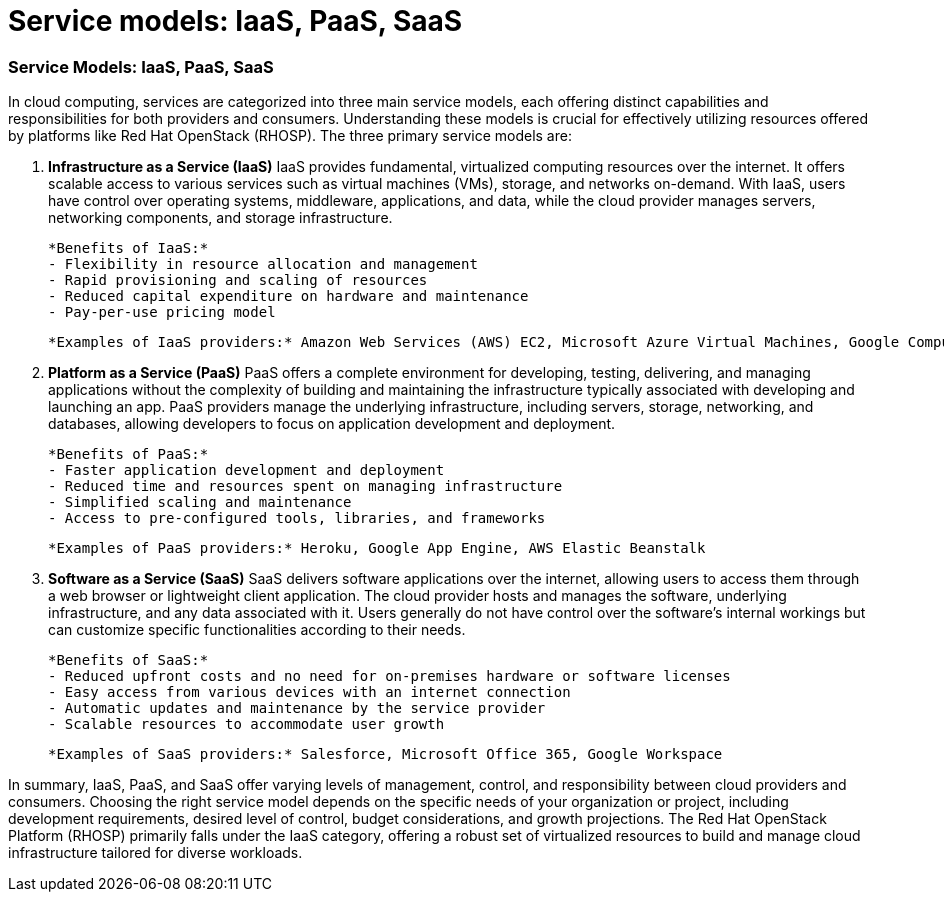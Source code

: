#  Service models: IaaS, PaaS, SaaS

=== Service Models: IaaS, PaaS, SaaS

In cloud computing, services are categorized into three main service models, each offering distinct capabilities and responsibilities for both providers and consumers. Understanding these models is crucial for effectively utilizing resources offered by platforms like Red Hat OpenStack (RHOSP). The three primary service models are:

1. **Infrastructure as a Service (IaaS)**
   IaaS provides fundamental, virtualized computing resources over the internet. It offers scalable access to various services such as virtual machines (VMs), storage, and networks on-demand. With IaaS, users have control over operating systems, middleware, applications, and data, while the cloud provider manages servers, networking components, and storage infrastructure.

   *Benefits of IaaS:*
   - Flexibility in resource allocation and management
   - Rapid provisioning and scaling of resources
   - Reduced capital expenditure on hardware and maintenance
   - Pay-per-use pricing model

   *Examples of IaaS providers:* Amazon Web Services (AWS) EC2, Microsoft Azure Virtual Machines, Google Compute Engine

2. **Platform as a Service (PaaS)**
   PaaS offers a complete environment for developing, testing, delivering, and managing applications without the complexity of building and maintaining the infrastructure typically associated with developing and launching an app. PaaS providers manage the underlying infrastructure, including servers, storage, networking, and databases, allowing developers to focus on application development and deployment.

   *Benefits of PaaS:*
   - Faster application development and deployment
   - Reduced time and resources spent on managing infrastructure
   - Simplified scaling and maintenance
   - Access to pre-configured tools, libraries, and frameworks

   *Examples of PaaS providers:* Heroku, Google App Engine, AWS Elastic Beanstalk

3. **Software as a Service (SaaS)**
   SaaS delivers software applications over the internet, allowing users to access them through a web browser or lightweight client application. The cloud provider hosts and manages the software, underlying infrastructure, and any data associated with it. Users generally do not have control over the software's internal workings but can customize specific functionalities according to their needs.

   *Benefits of SaaS:*
   - Reduced upfront costs and no need for on-premises hardware or software licenses
   - Easy access from various devices with an internet connection
   - Automatic updates and maintenance by the service provider
   - Scalable resources to accommodate user growth

   *Examples of SaaS providers:* Salesforce, Microsoft Office 365, Google Workspace

In summary, IaaS, PaaS, and SaaS offer varying levels of management, control, and responsibility between cloud providers and consumers. Choosing the right service model depends on the specific needs of your organization or project, including development requirements, desired level of control, budget considerations, and growth projections. The Red Hat OpenStack Platform (RHOSP) primarily falls under the IaaS category, offering a robust set of virtualized resources to build and manage cloud infrastructure tailored for diverse workloads.